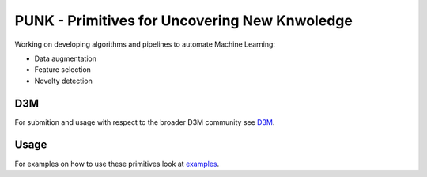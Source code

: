 PUNK - Primitives for Uncovering New Knwoledge
===============================================

Working on developing algorithms and pipelines to automate Machine Learning:

- Data augmentation

- Feature selection

- Novelty detection

D3M
----
For submition and usage with respect to the broader D3M community see `D3M <D3M.md>`_.

Usage
------
For examples on how to use these primitives look at `examples <examples>`_.
